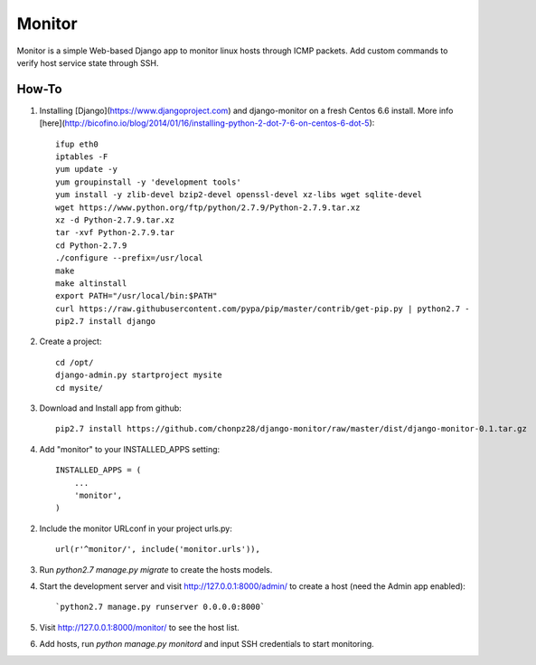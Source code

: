 =======
Monitor
=======

Monitor is a simple Web-based Django app to monitor linux hosts through ICMP packets. Add custom commands to verify host service state through SSH.


How-To
-------

1. Installing [Django](https://www.djangoproject.com) and django-monitor on a fresh Centos 6.6 install. More info [here](http://bicofino.io/blog/2014/01/16/installing-python-2-dot-7-6-on-centos-6-dot-5)::
    
    ifup eth0
    iptables -F
    yum update -y
    yum groupinstall -y 'development tools'
    yum install -y zlib-devel bzip2-devel openssl-devel xz-libs wget sqlite-devel
    wget https://www.python.org/ftp/python/2.7.9/Python-2.7.9.tar.xz
    xz -d Python-2.7.9.tar.xz
    tar -xvf Python-2.7.9.tar
    cd Python-2.7.9
    ./configure --prefix=/usr/local
    make
    make altinstall
    export PATH="/usr/local/bin:$PATH"
    curl https://raw.githubusercontent.com/pypa/pip/master/contrib/get-pip.py | python2.7 -
    pip2.7 install django
    
2. Create a project::

    cd /opt/
    django-admin.py startproject mysite
    cd mysite/
    
3. Download and Install app from github::

    pip2.7 install https://github.com/chonpz28/django-monitor/raw/master/dist/django-monitor-0.1.tar.gz

4. Add "monitor" to your INSTALLED_APPS setting::

    INSTALLED_APPS = (
        ...
        'monitor',
    )
    
2. Include the monitor URLconf in your project urls.py::

    url(r'^monitor/', include('monitor.urls')),

3. Run `python2.7 manage.py migrate` to create the hosts models.

4. Start the development server and visit http://127.0.0.1:8000/admin/
   to create a host (need the Admin app enabled)::
   
   `python2.7 manage.py runserver 0.0.0.0:8000`

5. Visit http://127.0.0.1:8000/monitor/ to see the host list.

6. Add hosts, run `python manage.py monitord` and input SSH credentials to start monitoring. 
